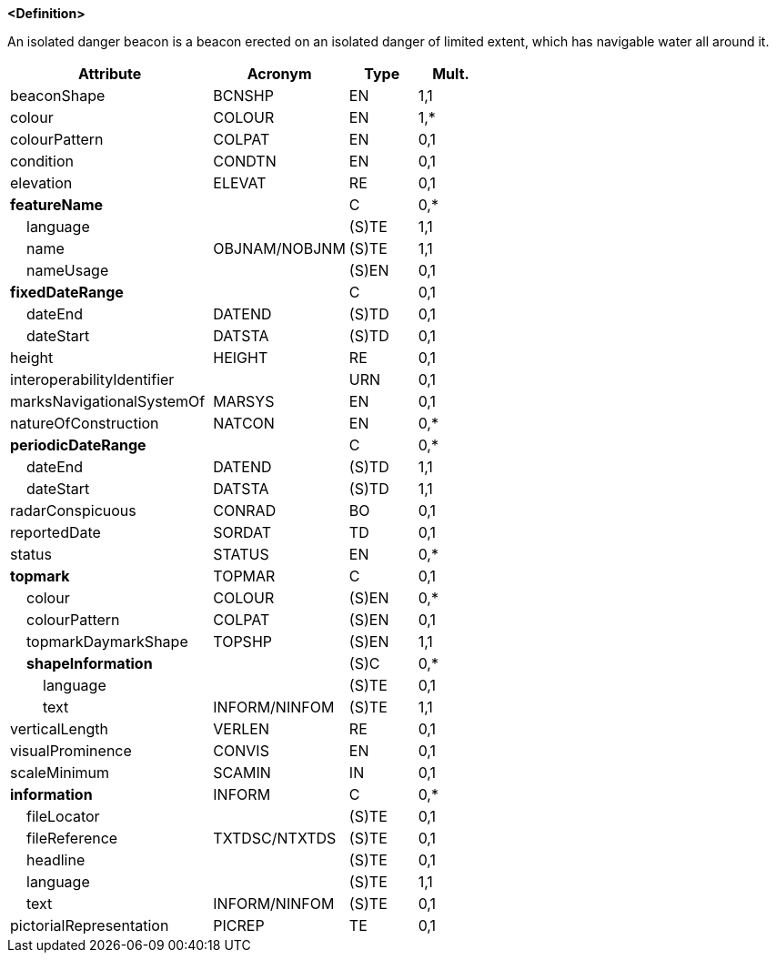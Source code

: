 **<Definition>**

An isolated danger beacon is a beacon erected on an isolated danger of limited extent, which has navigable water all around it.

[cols="3,2,1,1", options="header"]
|===
|Attribute |Acronym |Type |Mult.

|[.red]#beaconShape#|BCNSHP|EN|1,1
|[.red]#colour#|COLOUR|EN|1,*
|colourPattern|COLPAT|EN|0,1
|condition|CONDTN|EN|0,1
|elevation|ELEVAT|RE|0,1
|**featureName**||C|0,*
|    [.red]#language#||(S)TE|1,1
|    [.red]#name#|OBJNAM/NOBJNM|(S)TE|1,1
|    nameUsage||(S)EN|0,1
|**fixedDateRange**||C|0,1
|    dateEnd|DATEND|(S)TD|0,1
|    dateStart|DATSTA|(S)TD|0,1
|height|HEIGHT|RE|0,1
|interoperabilityIdentifier||URN|0,1
|marksNavigationalSystemOf|MARSYS|EN|0,1
|natureOfConstruction|NATCON|EN|0,*
|**periodicDateRange**||C|0,*
|    [.red]#dateEnd#|DATEND|(S)TD|1,1
|    [.red]#dateStart#|DATSTA|(S)TD|1,1
|radarConspicuous|CONRAD|BO|0,1
|reportedDate|SORDAT|TD|0,1
|status|STATUS|EN|0,*
|**topmark**|TOPMAR|C|0,1
|    colour|COLOUR|(S)EN|0,*
|    colourPattern|COLPAT|(S)EN|0,1
|    [.red]#topmarkDaymarkShape#|TOPSHP|(S)EN|1,1
|    **shapeInformation**||(S)C|0,*
|        language||(S)TE|0,1
|        [.red]#text#|INFORM/NINFOM|(S)TE|1,1
|verticalLength|VERLEN|RE|0,1
|visualProminence|CONVIS|EN|0,1
|scaleMinimum|SCAMIN|IN|0,1
|**information**|INFORM|C|0,*
|    fileLocator||(S)TE|0,1
|    fileReference|TXTDSC/NTXTDS|(S)TE|0,1
|    headline||(S)TE|0,1
|    [.red]#language#||(S)TE|1,1
|    text|INFORM/NINFOM|(S)TE|0,1
|pictorialRepresentation|PICREP|TE|0,1
|===

// include::../features_rules/IsolatedDangerBeacon_rules.adoc[tag=IsolatedDangerBeacon]
